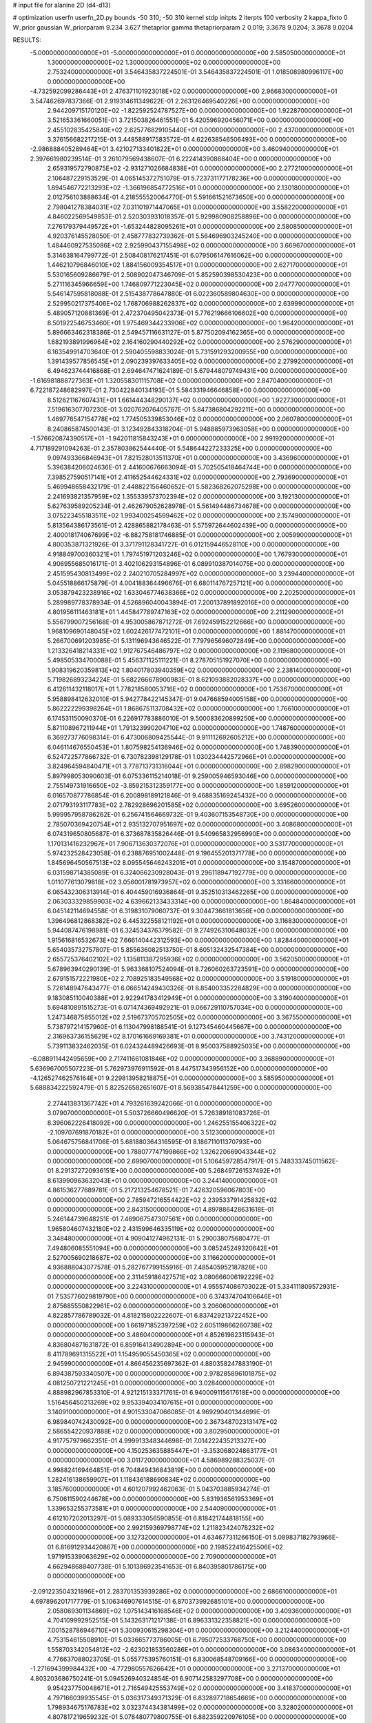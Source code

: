 # input file for alanine 2D (d4-d13)

# optimization
userfn       userfn_2D.py
bounds       -50 310; -50 310
kernel       stdp
initpts      2
iterpts      100
verbosity    2
kappa_fixto  0
W_prior      gaussian
W_priorparam 9.234 3.627
thetaprior gamma
thetapriorparam 2 0.019; 3.3678 9.0204; 3.3678 9.0204

RESULTS:
 -5.000000000000000E+01 -5.000000000000000E+01  0.000000000000000E+00       2.585050000000000E+01
  1.300000000000000E+02  1.300000000000000E+02  0.000000000000000E+00       2.753240000000000E+01       3.546435837224501E-01  3.546435837224501E-01       1.018508980996117E+00  0.000000000000000E+00
 -4.732592099286443E+01  2.476371101923018E+02  0.000000000000000E+00       2.966830000000000E+01       3.547462697837366E-01  2.919314611349622E-01       2.263126469540226E+00  0.000000000000000E+00
  2.944209715170120E+02 -1.822592524787527E+00  0.000000000000000E+00       1.922870000000000E+01       3.521653361660051E-01  3.721503826461551E-01       5.420596920456071E+00  0.000000000000000E+00
  2.455102835425840E+02  2.625776829105440E+01  0.000000000000000E+00       2.437000000000000E+01       3.376156682217215E-01  3.448588917583572E-01       4.622638546506493E+00  0.000000000000000E+00
 -2.986888405289464E+01  3.421027133401822E+01  0.000000000000000E+00       3.460940000000000E+01       2.397661980239514E-01  3.261079569438607E-01       6.222414390868404E+00  0.000000000000000E+00
  2.659319572790875E+02 -2.931271026684838E+01  0.000000000000000E+00       2.277210000000000E+01       2.106487229153529E-01  4.065145372751079E-01       5.723731177178236E+00  0.000000000000000E+00
  1.894546772213293E+02 -1.366196854772516E+01  0.000000000000000E+00       2.130180000000000E+01       2.012756103888634E-01  4.218555520064770E-01       5.591661521673650E+00  0.000000000000000E+00
  2.798041278384031E+02  7.031101971447065E+01  0.000000000000000E+00       3.558220000000000E+01       4.846022569549853E-01  2.520303931018357E-01       5.929980908258896E+00  0.000000000000000E+00
  7.276179379449572E+01 -1.653244828095261E+01  0.000000000000000E+00       2.580850000000000E+01       4.920376145528050E-01  2.458777832739362E-01       5.564696903245240E+00  0.000000000000000E+00
  1.484460927535086E+02  2.925990437155498E+02  0.000000000000000E+00       3.669670000000000E+01       5.314638164799772E-01  2.508408176217451E-01       6.079506147616062E+00  0.000000000000000E+00
  1.446210796846010E+02  1.884156009354517E+01  0.000000000000000E+00       2.627170000000000E+01       5.530165609286679E-01  2.508902047346709E-01       5.852590398530423E+00  0.000000000000000E+00
  5.271116345966659E+00  1.746809771223045E+02  0.000000000000000E+00       2.047770000000000E+01       5.546147595818088E-01  2.515438778647880E-01       6.022360589804630E+00  0.000000000000000E+00
  2.529950217375406E+02  1.768706988262837E+02  0.000000000000000E+00       2.639990000000000E+01       5.489057120881369E-01  2.472370495042373E-01       5.776219666106602E+00  0.000000000000000E+00
  8.501922546753460E+01  1.975469344233906E+02  0.000000000000000E+00       1.964200000000000E+01       5.896663462318386E-01  2.549457116631127E-01       5.877502094162365E+00  0.000000000000000E+00
  1.682193891996964E+02  2.164160290440292E+02  0.000000000000000E+00       2.576290000000000E+01       6.163549914703640E-01  2.590405598833024E-01       5.731591293200955E+00  0.000000000000000E+00
  1.391439577856545E+01  2.090239397633405E+02  0.000000000000000E+00       2.279920000000000E+01       6.494623744416868E-01  2.694647471624189E-01       5.679448079749431E+00  0.000000000000000E+00
 -1.616981888727363E+01  1.320558301115708E+02  0.000000000000000E+00       2.847040000000000E+01       6.722187248682997E-01  2.730422840134193E-01       5.584331946646858E+00  0.000000000000000E+00
  8.512621167607431E+01  1.661444348290137E+02  0.000000000000000E+00       1.922730000000000E+01       7.519616307707230E-01  3.020762076405767E-01       5.847386804292211E+00  0.000000000000000E+00
  1.469776547154778E+02  1.774505339853046E+02  0.000000000000000E+00       2.060780000000000E+01       8.240865874500143E-01  3.123492843318204E-01       5.948885973963058E+00  0.000000000000000E+00
 -1.576620874390517E+01 -1.942011815843243E+01  0.000000000000000E+00       2.991920000000000E+01       4.717189291094263E-01  2.357803862544440E-01       5.548644227233325E+00  0.000000000000000E+00
  9.097493366846943E+01  7.821528013511370E+01  0.000000000000000E+00       3.436960000000000E+01       5.396384206024636E-01  2.441600676663094E-01       5.702505418464744E+00  0.000000000000000E+00
  7.398527590517141E+01  2.411652544624331E+02  0.000000000000000E+00       2.793690000000000E+01       5.469948658432179E-01  2.448822156460652E-01       5.582368262075298E+00  0.000000000000000E+00
  2.241693821357959E+02  1.355339573702394E+02  0.000000000000000E+00       3.192130000000000E+01       5.627639589205234E-01  2.462679052628978E-01       5.561494486734678E+00  0.000000000000000E+00
  3.075223455183511E+02  1.993400254599462E+02  0.000000000000000E+00       2.157490000000000E+01       5.813564386173561E-01  2.428865882178463E-01       5.575972644602439E+00  0.000000000000000E+00
  2.400018174067699E+02 -6.882758181746885E-01  0.000000000000000E+00       2.005990000000000E+01       4.800353871321926E-01  3.371791128341727E-01       6.012159446528110E+00  0.000000000000000E+00
  4.918849700360321E+01  1.797451971203246E+02  0.000000000000000E+00       1.767930000000000E+01       4.906955685016171E-01  3.402106293154896E-01       6.089910387014075E+00  0.000000000000000E+00
  2.451595430813499E+02  2.240210705284997E+02  0.000000000000000E+00       3.239440000000000E+01       5.045518866175879E-01  4.004188364496676E-01       6.680114767257121E+00  0.000000000000000E+00
  3.053879423238916E+02  1.633046774638366E+02  0.000000000000000E+00       2.202500000000000E+01       5.289989778378934E-01  4.526896040043894E-01       7.200137891892016E+00  0.000000000000000E+00
  4.801956111463181E+01  1.445847789747163E+02  0.000000000000000E+00       2.211290000000000E+01       5.556799007256168E-01  4.953005867871272E-01       7.692459152212666E+00  0.000000000000000E+00
  1.968109690148045E+02  1.602426177472101E+01  0.000000000000000E+00       1.881470000000000E+01       5.266700691203985E-01  5.131196943646522E-01       7.797965696072849E+00  0.000000000000000E+00
  1.213326418214331E+02  1.912767546486797E+02  0.000000000000000E+00       2.119680000000000E+01       5.498505334700088E-01  5.456371125111221E-01       8.278705151927070E+00  0.000000000000000E+00
  1.908319620359813E+02  1.804017803940359E+02  0.000000000000000E+00       2.238140000000000E+01       5.719826893234224E-01  5.682266678900983E-01       8.621093882028337E+00  0.000000000000000E+00
  6.412611432118017E+01  1.778218580053716E+02  0.000000000000000E+00       1.753670000000000E+01       5.958898412632010E-01  5.942778422145347E-01       9.047668594005158E+00  0.000000000000000E+00
  5.862222299398264E+01  1.868675113708432E+02  0.000000000000000E+00       1.766100000000000E+01       6.174531150090370E-01  6.226917783886010E-01       9.500083620899250E+00  0.000000000000000E+00
  5.871108967211944E+01  1.791323990204710E+02  0.000000000000000E+00       1.748760000000000E+01       6.369273776098314E-01  6.473006809425544E-01       9.911112692605212E+00  0.000000000000000E+00
  6.046114676550453E+01  1.807598254136946E+02  0.000000000000000E+00       1.748390000000000E+01       6.524722577866732E-01  6.730782398129178E-01       1.030234442572966E+01  0.000000000000000E+00
  3.824964594840471E+01  3.778713731316044E+01  0.000000000000000E+00       2.898290000000000E+01       5.897998053090603E-01  6.075336115214018E-01       9.259005946593046E+00  0.000000000000000E+00
  2.755149731916650E+02 -3.859215312359177E+00  0.000000000000000E+00       1.859120000000000E+01       6.016570877786854E-01  6.200898189121846E-01       9.468835169245432E+00  0.000000000000000E+00
  2.071793193117783E+02  2.782928696201585E+02  0.000000000000000E+00       3.695260000000000E+01       5.999957958786262E-01  6.256741564669732E-01       9.403607153548730E+00  0.000000000000000E+00
  2.785070369420754E+01  2.935132707951697E+02  0.000000000000000E+00       3.408680000000000E+01       6.074319650805687E-01  6.373687835826446E-01       9.540965832956990E+00  0.000000000000000E+00
  1.170131416232967E+01  7.906713630372076E+01  0.000000000000000E+00       3.531770000000000E+01       5.974232528423058E-01  6.238876951002448E-01       9.196455201371778E+00  0.000000000000000E+00
  1.845696450567513E+02  8.095545646243201E+01  0.000000000000000E+00       3.154870000000000E+01       6.031598714385089E-01  6.324066230928043E-01       9.296118947192779E+00  0.000000000000000E+00
  1.011077613079818E+02  3.056001781973957E+02  0.000000000000000E+00       3.331660000000000E+01       6.065432306313914E-01  6.404459016936864E-01       9.352510313462265E+00  0.000000000000000E+00
  2.063033329859903E+02  4.639662133433314E+00  0.000000000000000E+00       1.864840000000000E+01       6.045142114694558E-01  6.319831079060737E-01       9.304473661813656E+00  0.000000000000000E+00
  1.396496812868382E+02  6.445322558121192E+01  0.000000000000000E+00       3.116830000000000E+01       5.944087476198981E-01  6.324534376379582E-01       9.274926310648032E+00  0.000000000000000E+00
  1.915616816532673E+02  7.666140442312593E+00  0.000000000000000E+00       1.828440000000000E+01       5.654035732757807E-01  5.855636082513750E-01       8.605132432547384E+00  0.000000000000000E+00
  2.655725376402102E+02  1.135811387295936E+02  0.000000000000000E+00       3.562050000000000E+01       5.678963940290139E-01  5.963368107524094E-01       8.726060263723591E+00  0.000000000000000E+00
  2.679151572221980E+02  2.708925183549568E+02  0.000000000000000E+00       3.519180000000000E+01       5.726148947643477E-01  6.066514249430326E-01       8.854003352284829E+00  0.000000000000000E+00
  9.183085110040388E+01  2.922941783412949E+01  0.000000000000000E+00       3.319040000000000E+01       5.694810891515273E-01  6.071474369492921E-01       9.066729110757034E+00  0.000000000000000E+00
  1.247346875855012E+02  2.519673705702505E+02  0.000000000000000E+00       3.367550000000000E+01       5.738797214157960E-01  6.113047998188541E-01       9.127345460445667E+00  0.000000000000000E+00
  2.316963736155629E+02  8.170161669169381E+01  0.000000000000000E+00       3.743120000000000E+01       5.739113832462035E-01  6.024324489426693E-01       8.950037588925035E+00  0.000000000000000E+00
 -6.088911442495659E+00  2.717411661081846E+02  0.000000000000000E+00       3.368890000000000E+01       5.636967005507223E-01  5.762973976911592E-01       8.447517343956152E+00  0.000000000000000E+00
 -4.126527462576164E+01  9.229813958218875E+01  0.000000000000000E+00       3.585950000000000E+01       5.688834222592479E-01  5.822526582651607E-01       8.569385478441259E+00  0.000000000000000E+00
  2.274413831367742E+01  4.793261639242066E-01  0.000000000000000E+00       3.079070000000000E+01       5.503726660496620E-01  5.726389181083726E-01       8.396062226418092E+00  0.000000000000000E+00
  1.246255155406322E+02 -2.109707691870182E+01  0.000000000000000E+00       3.512300000000000E+01       5.064675756841706E-01  5.681880364316595E-01       8.186711011370793E+00  0.000000000000000E+00
  1.788077747199866E+02  1.326220669043344E+02  0.000000000000000E+00       2.699070000000000E+01       5.106459728547917E-01  5.748333745011562E-01       8.291372720936151E+00  0.000000000000000E+00
  5.268497261537492E+01  8.613990963632043E+01  0.000000000000000E+00       3.244140000000000E+01       4.861536277689781E-01  5.217213254678521E-01       7.426320596067803E+00  0.000000000000000E+00
  2.785947216554422E+02  2.239533791425832E+02  0.000000000000000E+00       2.843150000000000E+01       4.897886428631618E-01  5.246144739648251E-01       7.469067547307561E+00  0.000000000000000E+00
  1.965804607432180E+02  2.431599646335119E+02  0.000000000000000E+00       3.348480000000000E+01       4.909041274962131E-01  5.290038075680477E-01       7.494806085551094E+00  0.000000000000000E+00
  3.085245249320642E+01  2.527005690218687E+02  0.000000000000000E+00       3.116620000000000E+01       4.936888043077578E-01  5.282767799155916E-01       7.485405952187828E+00  0.000000000000000E+00
  2.311459186427571E+02  3.080666006192229E+02  0.000000000000000E+00       3.224310000000000E+01       4.955574086703022E-01  5.334111809572931E-01       7.535776029819790E+00  0.000000000000000E+00
  6.374374704106646E+01  2.875685550822961E+02  0.000000000000000E+00       3.206060000000000E+01       4.822857786789032E-01  4.818215802222607E-01       6.837429213722452E+00  0.000000000000000E+00
  1.661971852397259E+02  2.605119866260738E+02  0.000000000000000E+00       3.486040000000000E+01       4.852619823115943E-01  4.836804871631872E-01       6.859164134902894E+00  0.000000000000000E+00
  8.411789691315522E+01  1.154959055450365E+02  0.000000000000000E+00       2.945990000000000E+01       4.866456235697362E-01  4.880358247883190E-01       6.894387593340507E+00  0.000000000000000E+00
  2.978285896101875E+02  4.081250721221245E+01  0.000000000000000E+00       3.028400000000000E+01       4.888982967853310E-01  4.921215133371761E-01       6.940009115617618E+00  0.000000000000000E+00
  1.516456450213269E+02  9.953394034107615E+01  0.000000000000000E+00       3.140910000000000E+01       4.901533047066085E-01  4.969290401344699E-01       6.989840742430092E+00  0.000000000000000E+00
  2.367348702313147E+02  2.586554220937888E+02  0.000000000000000E+00       3.802950000000000E+01       4.917757979662351E-01  4.999913348344698E-01       7.014222435213327E+00  0.000000000000000E+00
  4.150253635885447E+01 -3.353068024863177E+01  0.000000000000000E+00       3.011720000000000E+01       4.586989288325037E-01  4.998824169464851E-01       6.704849436843819E+00  0.000000000000000E+00
  1.282416138659907E+01  1.118436188690834E+02  0.000000000000000E+00       3.185760000000000E+01       4.601207992462063E-01  5.043703885934274E-01       6.750611590244678E+00  0.000000000000000E+00
  5.831936561953369E+01  1.339653255373581E+01  0.000000000000000E+00       2.544090000000000E+01       4.612107202013297E-01  5.089333056590855E-01       6.818421744818155E+00  0.000000000000000E+00
  2.992159369798774E+02  1.211823424078232E+02  0.000000000000000E+00       3.127320000000000E+01       4.634677311266150E-01  5.089837182793966E-01       6.816912934420867E+00  0.000000000000000E+00
  2.198522416425506E+02  1.971915339063629E+02  0.000000000000000E+00       2.709000000000000E+01       4.662948688407738E-01  5.101386923541653E-01       6.840395801786175E+00  0.000000000000000E+00
 -2.091223504321896E+01  2.283701353939286E+02  0.000000000000000E+00       2.686610000000000E+01       4.697896201717779E-01  5.106346907614515E-01       6.870373992685101E+00  0.000000000000000E+00
  2.058069301134869E+02  1.075143416168546E+02  0.000000000000000E+00       3.409360000000000E+01       4.704109992952515E-01  5.143263171217138E-01       6.896331322358821E+00  0.000000000000000E+00
  7.001528786946710E+01  5.300930615298304E+01  0.000000000000000E+00       3.212440000000000E+01       4.753154615508910E-01  5.033665773786005E-01       6.795072533768750E+00  0.000000000000000E+00
  1.558703342054812E+02 -2.623021853560286E+01  0.000000000000000E+00       3.086340000000000E+01       4.776637088023705E-01  5.055775395760151E-01       6.830068548709166E+00  0.000000000000000E+00
 -1.271694399984432E+00 -4.772980557626642E+01  0.000000000000000E+00       3.271370000000000E+01       4.803203686750241E-01  5.094526940324854E-01       6.907142583297708E+00  0.000000000000000E+00
  9.954237750048671E+01  2.716549425553749E+02  0.000000000000000E+00       3.418370000000000E+01       4.797166039935545E-01  5.036317349371329E-01       6.832897718654669E+00  0.000000000000000E+00
  1.798934675176783E+02  3.032374434381499E+02  0.000000000000000E+00       3.328020000000000E+01       4.807817219659232E-01  5.078480779800755E-01       6.882359220976105E+00  0.000000000000000E+00
  2.726054306743496E+02  1.470892819462337E+02  0.000000000000000E+00       2.800770000000000E+01       4.819366816743298E-01  5.113353226649902E-01       6.922842997095148E+00  0.000000000000000E+00
  2.494591939503398E+00  3.201431673061179E+01  0.000000000000000E+00       3.424500000000000E+01       4.721400752776825E-01  5.045058800197478E-01       6.758034478628950E+00  0.000000000000000E+00
  2.865409222240567E+02  2.948225379737424E+02  0.000000000000000E+00       2.975850000000000E+01       4.744807435751398E-01  5.063523662105822E-01       6.794736964976579E+00  0.000000000000000E+00
  2.798014946964130E+02  1.881346073539846E+02  0.000000000000000E+00       2.324260000000000E+01       4.765481074670568E-01  5.077657460817652E-01       6.822893495040059E+00  0.000000000000000E+00
  1.179945436907824E+02  9.767209804269939E+01  0.000000000000000E+00       3.323030000000000E+01       4.787929405214791E-01  5.047730450781081E-01       6.805829108440470E+00  0.000000000000000E+00
  1.265155748421418E+01  1.459125739487876E+02  0.000000000000000E+00       2.420170000000000E+01       4.788136926546869E-01  5.059791866068646E-01       6.803589035024589E+00  0.000000000000000E+00
  1.378051411355531E+02  2.213357252575143E+02  0.000000000000000E+00       2.694620000000000E+01       4.806091457547049E-01  5.087217689311805E-01       6.850474155480489E+00  0.000000000000000E+00
  1.664426822480018E+02  4.548220335560795E+01  0.000000000000000E+00       2.486960000000000E+01       4.705735538104707E-01  4.889139573517224E-01       6.491371127846274E+00  0.000000000000000E+00
 -3.300143606335978E+01  2.854266590314894E+02  0.000000000000000E+00       3.107550000000000E+01       4.716482830350158E-01  4.884602284906375E-01       6.478298826715528E+00  0.000000000000000E+00
 -2.191546562362517E+01  6.245152832647018E+01  0.000000000000000E+00       3.708190000000000E+01       4.647754600022753E-01  4.708477219052558E-01       6.218923979518791E+00  0.000000000000000E+00
  1.159123090170198E+02  4.632172431660796E+01  0.000000000000000E+00       3.304260000000000E+01       4.336704475142320E-01  4.730604626016541E-01       5.979115326609962E+00  0.000000000000000E+00
  2.524612268373258E+02  2.924931339448596E+02  0.000000000000000E+00       3.466450000000000E+01       4.344072039772727E-01  4.751216566467072E-01       5.997465063785918E+00  0.000000000000000E+00
  2.149916875186763E+02  5.636110863396029E+01  0.000000000000000E+00       3.077130000000000E+01       4.363429056692822E-01  4.748931523387865E-01       6.005649052552498E+00  0.000000000000000E+00
  2.102415778656369E+02  1.595667574220529E+02  0.000000000000000E+00       2.611300000000000E+01       4.375373661241644E-01  4.764536618418653E-01       6.024593544867392E+00  0.000000000000000E+00
 -2.579313280227731E+01  1.816726588738304E+02  0.000000000000000E+00       2.047610000000000E+01       4.399187277856806E-01  4.770500712798839E-01       6.049921197765115E+00  0.000000000000000E+00
  3.070639858964955E+02  6.757815610689640E+01  0.000000000000000E+00       3.563620000000000E+01       4.423058172666318E-01  4.761046295425089E-01       6.058971743295976E+00  0.000000000000000E+00
  7.183833968954222E+01 -4.690964947379629E+01  0.000000000000000E+00       2.954090000000000E+01       4.390637203087872E-01  4.530184408906276E-01       5.789392135140728E+00  0.000000000000000E+00
  2.520835652675777E+02  5.805907508574559E+01  0.000000000000000E+00       3.399380000000000E+01       4.408284095686304E-01  4.528353535767986E-01       5.792595961500937E+00  0.000000000000000E+00
  1.557419645969395E+02  1.506519090595682E+02  0.000000000000000E+00       2.299490000000000E+01       4.415925848853368E-01  4.550907309616710E-01       5.818434051525525E+00  0.000000000000000E+00
  1.096057765602331E+02  4.778458190436355E+00  0.000000000000000E+00       3.462210000000000E+01       4.406861411907847E-01  4.372130396798600E-01       5.696779397996659E+00  0.000000000000000E+00
  1.250847723726973E+02  1.613163698594774E+02  0.000000000000000E+00       2.175330000000000E+01       4.417674081277323E-01  4.388687389475398E-01       5.719684898569316E+00  0.000000000000000E+00
  1.046426569853264E+02  2.318214873189826E+02  0.000000000000000E+00       2.813960000000000E+01       4.433809313109410E-01  4.398054550392788E-01       5.741932171259052E+00  0.000000000000000E+00